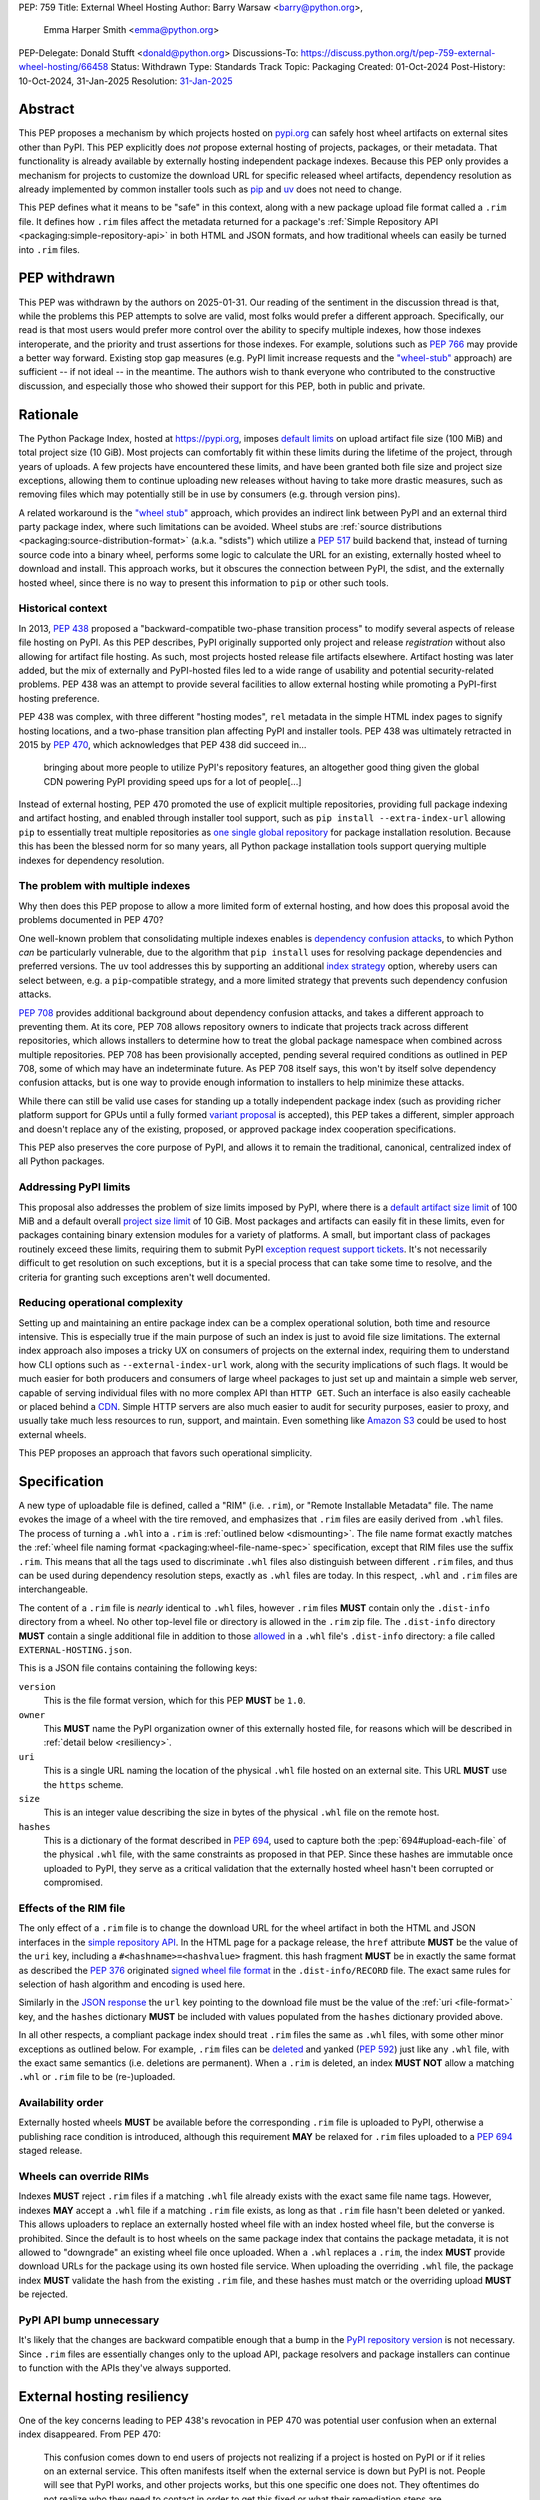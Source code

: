 PEP: 759
Title: External Wheel Hosting
Author: Barry Warsaw <barry@python.org>,
        Emma Harper Smith <emma@python.org>
PEP-Delegate: Donald Stufft <donald@python.org>
Discussions-To: https://discuss.python.org/t/pep-759-external-wheel-hosting/66458
Status: Withdrawn
Type: Standards Track
Topic: Packaging
Created: 01-Oct-2024
Post-History: 10-Oct-2024, 31-Jan-2025
Resolution: `31-Jan-2025 <TBD>`__

Abstract
========

This PEP proposes a mechanism by which projects hosted on `pypi.org
<https://pypi.org>`__ can safely host wheel artifacts on external sites other
than PyPI. This PEP explicitly does *not* propose external hosting of
projects, packages, or their metadata. That functionality is already available
by externally hosting independent package indexes. Because this PEP only
provides a mechanism for projects to customize the download URL for specific
released wheel artifacts, dependency resolution as already implemented by
common installer tools such as `pip <https://pip.pypa.io/en/stable/>`__ and
`uv <https://docs.astral.sh/uv/>`__ does not need to change.

This PEP defines what it means to be "safe" in this context, along with a new
package upload file format called a ``.rim`` file. It defines how ``.rim``
files affect the metadata returned for a package's :ref:`Simple Repository API
<packaging:simple-repository-api>`
in both HTML and JSON formats, and how traditional wheels can easily be turned
into ``.rim`` files.

PEP withdrawn
=============

This PEP was withdrawn by the authors on 2025-01-31.  Our reading of the sentiment in the discussion
thread is that, while the problems this PEP attempts to solve are valid, most folks would prefer a
different approach.  Specifically, our read is that most users would prefer more control over the
ability to specify multiple indexes, how those indexes interoperate, and the priority and trust
assertions for those indexes.  For example, solutions such as :pep:`766` may provide a better way
forward.  Existing stop gap measures (e.g. PyPI limit increase requests and the `"wheel-stub"
<https://pypi.org/project/wheel-stub/>`_ approach) are sufficient -- if not ideal -- in the
meantime.  The authors wish to thank everyone who contributed to the constructive discussion, and
especially those who showed their support for this PEP, both in public and private.

Rationale
=========

The Python Package Index, hosted at https://pypi.org, imposes `default limits
<https://pypi.org/help/>`__ on upload artifact file size (100 MiB) and total project size
(10 GiB). Most projects can comfortably fit within these limits during the lifetime of the
project, through years of uploads. A few projects have encountered these limits, and have
been granted both file size and project size exceptions, allowing them to continue
uploading new releases without having to take more drastic measures, such as removing
files which may potentially still be in use by consumers (e.g. through version pins).

A related workaround is the `"wheel stub" <https://github.com/wheel-next/wheel-stub>`__
approach, which provides an indirect link between PyPI and an external third party package
index, where such limitations can be avoided. Wheel stubs are :ref:`source distributions
<packaging:source-distribution-format>` (a.k.a. "sdists") which utilize a :pep:`517` build
backend that, instead of turning source code into a binary wheel, performs some logic to
calculate the URL for an existing, externally hosted wheel to download and install.  This
approach works, but it obscures the connection between PyPI, the sdist, and the externally
hosted wheel, since there is no way to present this information to ``pip`` or other such
tools.

Historical context
------------------

In 2013, :pep:`438` proposed a "backward-compatible two-phase transition
process" to modify several aspects of release file hosting on PyPI. As this
PEP describes, PyPI originally supported only project and release
*registration* without also allowing for artifact file hosting. As such, most
projects hosted release file artifacts elsewhere. Artifact hosting was later
added, but the mix of externally and PyPI-hosted files led to a wide range of
usability and potential security-related problems. PEP 438 was an attempt to
provide several facilities to allow external hosting while promoting a
PyPI-first hosting preference.

PEP 438 was complex, with three different "hosting modes", ``rel`` metadata in
the simple HTML index pages to signify hosting locations, and a two-phase
transition plan affecting PyPI and installer tools.  PEP 438 was ultimately
retracted in 2015 by :pep:`470`, which acknowledges that PEP 438 did succeed
in...

   bringing about more people to utilize PyPI's repository features, an
   altogether good thing given the global CDN powering PyPI providing speed
   ups for a lot of people[...]

Instead of external hosting, PEP 470 promoted the use of explicit multiple
repositories, providing full package indexing and artifact hosting, and
enabled through installer tool support, such as ``pip install
--extra-index-url`` allowing ``pip`` to essentially treat multiple
repositories as `one single global repository
<https://pip.pypa.io/en/stable/cli/pip_install/#cmdoption-extra-index-url>`__
for package installation resolution. Because this has been the blessed norm
for so many years, all Python package installation tools support querying
multiple indexes for dependency resolution.

The problem with multiple indexes
---------------------------------

Why then does this PEP propose to allow a more limited form of external
hosting, and how does this proposal avoid the problems documented in PEP 470?

One well-known problem that consolidating multiple indexes enables is
`dependency confusion attacks
<https://medium.com/@alex.birsan/dependency-confusion-4a5d60fec610>`__, to
which Python *can* be particularly vulnerable, due to the algorithm that ``pip
install`` uses for resolving package dependencies and preferred versions. The
``uv`` tool addresses this by supporting an additional `index strategy
<https://docs.astral.sh/uv/reference/settings/#index-strategy>`__ option,
whereby users can select between, e.g. a ``pip``-compatible strategy, and a
more limited strategy that prevents such dependency confusion attacks.

:pep:`708` provides additional background about dependency confusion attacks,
and takes a different approach to preventing them. At its core, PEP 708 allows
repository owners to indicate that projects track across different
repositories, which allows installers to determine how to treat the global
package namespace when combined across multiple repositories. PEP 708 has been
provisionally accepted, pending several required conditions as outlined in PEP
708, some of which may have an indeterminate future. As PEP 708 itself says,
this won't by itself solve dependency confusion attacks, but is one way to
provide enough information to installers to help minimize these attacks.

While there can still be valid use cases for standing up a totally independent
package index (such as providing richer platform support for GPUs until a
fully formed `variant proposal
<https://discuss.python.org/t/selecting-variant-wheels-according-to-a-semi-static-specification/53446>`__
is accepted), this PEP takes a different, simpler approach and doesn't replace
any of the existing, proposed, or approved package index cooperation
specifications.

This PEP also preserves the core purpose of PyPI, and allows it to
remain the traditional, canonical, centralized index of all Python
packages.

Addressing PyPI limits
----------------------

This proposal also addresses the problem of size limits imposed by PyPI, where there is a
`default artifact size limit <https://pypi.org/help/#file-size-limit>`__ of 100 MiB and a
default overall `project size limit <https://pypi.org/help/#project-size-limit>`__ of 10
GiB. Most packages and artifacts can easily fit in these limits, even for packages
containing binary extension modules for a variety of platforms. A small, but important
class of packages routinely exceed these limits, requiring them to submit PyPI `exception
request support tickets`_. It's not necessarily difficult to get resolution on such
exceptions, but it is a special process that can take some time to resolve, and the
criteria for granting such exceptions aren't well documented.

Reducing operational complexity
-------------------------------

Setting up and maintaining an entire package index can be a complex
operational solution, both time and resource intensive. This is especially
true if the main purpose of such an index is just to avoid file size
limitations. The external index approach also imposes a tricky UX on consumers
of projects on the external index, requiring them to understand how CLI
options such as ``--external-index-url`` work, along with the security
implications of such flags. It would be much easier for both producers and
consumers of large wheel packages to just set up and maintain a simple web
server, capable of serving individual files with no more complex API than
``HTTP GET``. Such an interface is also easily cacheable or placed behind a
`CDN <https://en.wikipedia.org/wiki/Content_delivery_network>`__. Simple HTTP
servers are also much easier to audit for security purposes, easier to proxy,
and usually take much less resources to run, support, and maintain.  Even
something like `Amazon S3 <https://aws.amazon.com/s3/>`__ could be used to
host external wheels.

This PEP proposes an approach that favors such operational simplicity.

Specification
=============

A new type of uploadable file is defined, called a "RIM" (i.e. ``.rim``), or "Remote
Installable Metadata" file.  The name evokes the image of a wheel with the tire removed,
and emphasizes that ``.rim`` files are easily derived from ``.whl`` files.  The process of
turning a ``.whl`` into a ``.rim`` is :ref:`outlined below <dismounting>`. The file name
format exactly matches the :ref:`wheel file naming format
<packaging:wheel-file-name-spec>` specification, except that RIM files use the suffix
``.rim``. This means that all the tags used to discriminate ``.whl`` files also
distinguish between different ``.rim`` files, and thus can be used during dependency
resolution steps, exactly as ``.whl`` files are today. In this respect, ``.whl`` and
``.rim`` files are interchangeable.

The content of a ``.rim`` file is *nearly* identical to ``.whl`` files, however ``.rim``
files **MUST** contain only the ``.dist-info`` directory from a wheel. No other top-level
file or directory is allowed in the ``.rim`` zip file. The ``.dist-info`` directory
**MUST** contain a single additional file in addition to those `allowed`_ in a ``.whl``
file's ``.dist-info`` directory: a file called ``EXTERNAL-HOSTING.json``.

.. _file-format:

This is a JSON file contains containing the following keys:

``version``
    This is the file format version, which for this PEP **MUST** be ``1.0``.
``owner``
    This **MUST** name the PyPI organization owner of this externally hosted file, for
    reasons which will be described in :ref:`detail below <resiliency>`.
``uri``
    This is a single URL naming the location of the physical ``.whl`` file hosted on an
    external site. This URL **MUST** use the ``https`` scheme.
``size``
    This is an integer value describing the size in bytes of the physical ``.whl`` file on
    the remote host.
``hashes``
    This is a dictionary of the format described in :pep:`694`, used to capture both the
    :pep:`694#upload-each-file` of the physical ``.whl`` file, with the same
    constraints as proposed in that PEP.  Since these hashes are immutable once uploaded
    to PyPI, they serve as a critical validation that the externally hosted wheel hasn't
    been corrupted or compromised.

Effects of the RIM file
-----------------------

The only effect of a ``.rim`` file is to change the download URL for the wheel artifact in
both the HTML and JSON interfaces in the `simple repository API`_.  In the HTML page for a
package release, the ``href`` attribute **MUST** be the value of the ``uri`` key,
including a ``#<hashname>=<hashvalue>`` fragment.  this hash fragment **MUST** be in
exactly the same format as described the :pep:`376` originated `signed wheel file format`_
in the ``.dist-info/RECORD`` file. The exact same rules for selection of hash algorithm
and encoding is used here.

Similarly in the `JSON response`_ the ``url`` key pointing to the download file must be
the value of the :ref:`uri <file-format>` key, and the ``hashes`` dictionary **MUST** be
included with values populated from the ``hashes`` dictionary provided above.

In all other respects, a compliant package index should treat ``.rim`` files the same as
``.whl`` files, with some other minor exceptions as outlined below. For example, ``.rim``
files can be `deleted <https://pypi.org/help/#deletion>`__ and yanked (:pep:`592`) just
like any ``.whl`` file, with the exact same semantics (i.e. deletions are permanent). When
a ``.rim`` is deleted, an index **MUST NOT** allow a matching ``.whl`` or ``.rim`` file to
be (re-)uploaded.

Availability order
------------------

Externally hosted wheels **MUST** be available before the corresponding ``.rim`` file is
uploaded to PyPI, otherwise a publishing race condition is introduced, although this
requirement **MAY** be relaxed for ``.rim`` files uploaded to a :pep:`694` staged release.

Wheels can override RIMs
------------------------

Indexes **MUST** reject ``.rim`` files if a matching ``.whl`` file already exists with the
exact same file name tags. However, indexes **MAY** accept a ``.whl`` file if a matching
``.rim`` file exists, as long as that ``.rim`` file hasn't been deleted or yanked. This
allows uploaders to replace an externally hosted wheel file with an index hosted wheel
file, but the converse is prohibited. Since the default is to host wheels on the same
package index that contains the package metadata, it is not allowed to "downgrade" an
existing wheel file once uploaded. When a ``.whl`` replaces a ``.rim``, the index **MUST**
provide download URLs for the package using its own hosted file service. When uploading
the overriding ``.whl`` file, the package index **MUST** validate the hash from the
existing ``.rim`` file, and these hashes must match or the overriding upload **MUST** be
rejected.

PyPI API bump unnecessary
-------------------------

It's likely that the changes are backward compatible enough that a bump in the `PyPI
repository version`_ is not necessary. Since ``.rim`` files are essentially changes only
to the upload API, package resolvers and package installers can continue to function with
the APIs they've always supported.

.. _resiliency:

External hosting resiliency
===========================

One of the key concerns leading to PEP 438's revocation in PEP 470 was
potential user confusion when an external index disappeared. From PEP 470:

   This confusion comes down to end users of projects not realizing if a
   project is hosted on PyPI or if it relies on an external service. This
   often manifests itself when the external service is down but PyPI is
   not. People will see that PyPI works, and other projects works, but this
   one specific one does not. They oftentimes do not realize who they need to
   contact in order to get this fixed or what their remediation steps are.

While the problem of external wheel hosting service going down is not directly
solved by this PEP, several safeguards are in place to greatly reduce the
potential burden on PyPI administrators.

This PEP thus proposes that:

- External wheel hosting is only allowed for packages which are owned by
  `organization accounts <https://docs.pypi.org/organization-accounts/>`__.
  External hosting is an organization-wide setting.
- Organization accounts do not automatically gain the ability to externally
  host wheels; this feature MUST be explicitly enabled by PyPI admins at their discretion. Since
  this will not be a common request, we don't expect the overhead to be nearly
  as burdensome as :pep:`541` resolutions, account recovery requests, or even
  file/project size increase requests.  External hosting requests would be
  handled in the same manner as those requests, i.e. via the `PyPI GitHub
  support tracker <https://github.com/pypi/support>`__.
- Organization accounts requesting external wheel hosting **MUST** register their own
  support contact URI, be it a ``mailto`` URI for a contact email address, or the URL to
  the organization's support tracker. Such a contact URI is optional for organizations
  which do not avail themselves of external wheel file hosting.

Combined with the ``EXTERNAL-HOSTING.json`` file's ``owner`` key, this allows for
installer tools to unambiguously redirect any download errors away from the PyPI support
admins and squarely to the organization's support admins.

While the exact mechanics of storing and retrieving this organization support
URL will be defined separately, for the sake of example, let's say a package
``foo`` externally hosts wheel files on ```https://foo.example.com``
<https://foo.example.com>`__ and that host becomes unreachable. When an
installer tool tries to download and install the package ``foo`` wheel, the
download step will fail. The installer would then be able to query PyPI to
provide a useful error message to the end user:

- The installer downloads the ``.rim`` file and reads the ``owner`` key from the
  ``EXTERNAL-HOSTING.json`` file inside the ``.rim`` zip file.
- The installer queries PyPI for the support URI for the organization
  owner of the externally hosted wheel.
- An informative error message would then be displayed, e.g.:

   The externally hosted wheel file ``foo-....whl`` could not be
   downloaded. Please contact support@foo.example.com for help. Do not report
   this to the PyPI administrators.

.. _dismounting:

Dismounting wheels
==================

It is generally very easy to produce a ``.rim`` file from an existing ``.whl``
file. This could be done efficiently by a :pep:`518` build backend with an
additional command line option, or a separate tool which takes a ``.whl`` file
as input and creates the associated ``.rim`` file. To complete the analogy,
the act of turning a ``.whl`` into a ``.rim`` is called "dismounting".  The
steps such a tool would take are:

- Accept as input the source ``.whl`` file, the organization owner of the
  package, and URL at which the ``.whl`` will be hosted, and the support URI
  to report download problems from. These could in fact be captured in the
  ``pyproject.toml`` file, but that specification is out of scope for this
  PEP.
- Unzip the ``.whl`` and create the ``.rim`` zip archive.
- Omit from the ``.rim`` file any path in the ``.whl`` that **isn't** rooted
  at the ``.dist-info`` directory.
- Calculate the hash of the source ``.whl`` file.
- Add the ``EXTERNAL-HOSTING.json`` file containing the JSON keys and values as described
  above, to the ``.rim`` archive.

Changes to tools
================

Theoretically, installer tools shouldn't need any changes, since when they
have identified the wheel to download and install, they simply consult the
download URLs returned by PyPI's Simple API. In practice though, tools such as
``pip`` and ``uv`` may have constrained lists of hosts they will allow
downloads from, such as PyPI's own ``pythonhosted.org`` domain.

In this case, such tools will need to relax those constraints, but the exact policy for
this is left to the installer tools themselves. Any number of approaches could be
implemented, such as downloading the ``.rim`` file and verifying the
``EXTERNAL-HOSTING.json`` metadata, or simply trusting the external downloads for any
wheel with a matching checksum.  They could also query PyPI for the project's organization
owner and support URI before trusting the download. They could warn the user when
externally hosted wheel files are encountered, and/or require the use of a command line
option to enable additional download hosts. Any of these verification policies could be
chosen in configuration files.

Installer tools should also probably provide better error messages when
externally hosted wheels cannot be downloaded, e.g. because a host is
unreachable. As described above, such tools could query enough metadata from
PyPI to provide clear and distinct error messages pointing users to the
package's external hosting support email or issue tracker.

Constraints for external hosting services
=========================================

The following constraints lead to reliable and compatible external wheel hosting services:

- External wheels **MUST** be served over HTTPS, with a certificate signed by
  `Mozilla's root certificate store <https://wiki.mozilla.org/CA>`__. This ensures
  compatibility with `pip <https://pip.pypa.io/en/stable/topics/https-certificates/>`__
  and `uv
  <https://docs.astral.sh/uv/configuration/authentication/#custom-ca-certificates>`__.  At
  the time of this writing, ``pip`` 24.2 on Python 3.10 or newer uses the system
  certificate store in addition to the Mozilla store provided by the third party `certifi
  <https://pypi.org/project/certifi/>`__ Python package. ``uv`` uses the Mozilla store
  provided by the `webpki-roots <https://github.com/rustls/webpki-roots>`__ crate, but not
  the system store unless the ``--native-tls`` flag is given [#fn1]_.  *The PyPI
  administrators may modify this requirement in the future, but compatibility with popular
  installers will not be compromised.*
- External wheel hosts **SHOULD** use a content delivery network (`CDN
  <https://en.wikipedia.org/wiki/Content_delivery_network>`__), just as PyPI does.
- External wheel hosts **MUST** commit to a stable URL for all wheels they host.
- Externally hosted wheels **MUST NOT** be removed from an external wheel host unless the
  corresponding ``.rim`` file is deleted from PyPI first, and **MUST NOT** remove external
  wheels for yanked releases.
- External wheel hosts **MUST** support `HTTP range requests`_.
- External wheel hosts **SHOULD** support the `HTTP/2`_ protocol.

Security
========

Several factors as described in this proposal should mitigate security
concerns with externally hosted wheels, such as:

- Wheel file checksums **MUST** be included in ``.rim`` files, and once uploaded cannot be
  changed. Since the checksum stored on PyPI is immutable and required, it is not possible
  to spoof an external wheel file, even if the owning organization lost control of their
  hosting domain.
- Externally hosted wheels **MUST** be served over HTTPS.
- In order to serve externally hosted wheels, organizations **MUST** be approved by the
  PyPI admins.

When users identify malware or vulnerabilities in PyPI-hosted projects, they can now
report this using the `malware reporting facilities <https://pypi.org/security/>`__ on
PyPI, as also described in this `blog post`_.  The same process can be used to report
security issues in externally hosted wheels, and the same remediation process should be
used.  In addition, since organizations with external hosting enabled MUST provide a
support contact URI, that URI can be used in some cases to report the security issue to
the hosting organization.  Such organization reporting won't make sense for malware, but
could indeed be a very useful way to report security vulnerabilities in externally hosted
wheels.

Rejected ideas
==============

Several ideas were considered and rejected.

- Requiring digital signatures on externally hosted wheel files, either in
  addition to or other than hashes. We deem this unnecessary since the
  checksum requirement should be enough to validate that the metadata on PyPI
  for a wheel exactly matches the downloaded wheel.  The added complexity of
  key management outweighs any additional benefit such digital signatures
  might convey.

- Hash verification on ``.rim`` file uploads. PyPI *could* verify that the hash in the
  uploaded ``.rim`` file matches the externally hosted wheel before it accepts the upload,
  but this requires downloading the external wheel and performing the checksum, which also
  implies that the upload of the ``.rim`` file cannot be accepted until this external
  ``.whl`` file is downloaded and verified. This increases PyPI bandwidth and slows down
  the upload query, although :pep:`694` draft uploads could potentially mitigate these
  concerns. Still, the benefit is not likely worth the additional complexity.

- Periodic verification of the download URLs by the index. PyPI could try to periodically
  ensure that the external wheel host or the external ``.whl`` file itself is still
  available, e.g. via an :rfc:`HTTP HEAD <9110#section-9.3.2>` request. This is likely overkill and without also
  providing the file's checksum in the response [#fn2]_, may not provide much additional
  benefit.

- This PEP could allow for an organization to provide fallback download hosts,
  such that a secondary is available if the primary goes down.  We believe
  that DNS-based replication is a much better, well-known technique, and
  probably much more resilient anyway.

- ``.rim`` file replacement. While it is allowed for ``.whl`` files to replace
  existing ``.rim`` files, as long as a) the ``.rim`` file hasn't been deleted
  or yanked, b) the checksums match, we do not allow replacing ``.whl`` files
  with ``.rim`` files, nor do we allow a ``.rim`` file to overwrite an
  existing ``.rim`` file. This latter could be a technique to change the
  hosting URL for an externally hosted ``.whl``; however, we do not think this
  is a good idea. There are other ways to "fix" an external host URL as
  described above, and we do not want to encourage mass re-uploads of existing
  ``.rim`` files.

Footnotes
=========
.. [#fn1] The ``uv --native-tls`` flag `replaces
          <https://github.com/astral-sh/uv/blob/3ce34035c84804fdfb8b78cf11b9ba1b168d0f35/crates/uv-client/src/base_client.rs#L248>`__
          the ``webpki-roots`` store.
.. [#fn2] There being no standard way to return the file's checksum in response to an
          :rfc:`HTTP HEAD <9110#section-9.3.2>` request.

Copyright
=========

This document is placed in the public domain or under the
CC0-1.0-Universal license, whichever is more permissive.

.. _`exception request support tickets`: https://github.com/pypi/support/issues?q=is%3Aissue+is%3Aclosed+file+limit+request
.. _`allowed`: https://packaging.python.org/en/latest/specifications/binary-distribution-format/#the-dist-info-directory
.. _`signed wheel file format`: https://packaging.python.org/en/latest/specifications/binary-distribution-format/#signed-wheel-files
.. _`simple repository API`: https://packaging.python.org/en/latest/specifications/simple-repository-api/#
.. _`JSON response`: https://packaging.python.org/en/latest/specifications/simple-repository-api/#json-based-simple-api-for-python-package-indexes
.. _`PyPI repository version`: https://packaging.python.org/en/latest/specifications/simple-repository-api/#versioning-pypi-s-simple-api
.. _`blog post`: https://blog.pypi.org/posts/2024-03-06-malware-reporting-evolved/
.. _`HTTP range requests`: https://http.dev/range-request
.. _`HTTP/2`: https://http.dev/2
